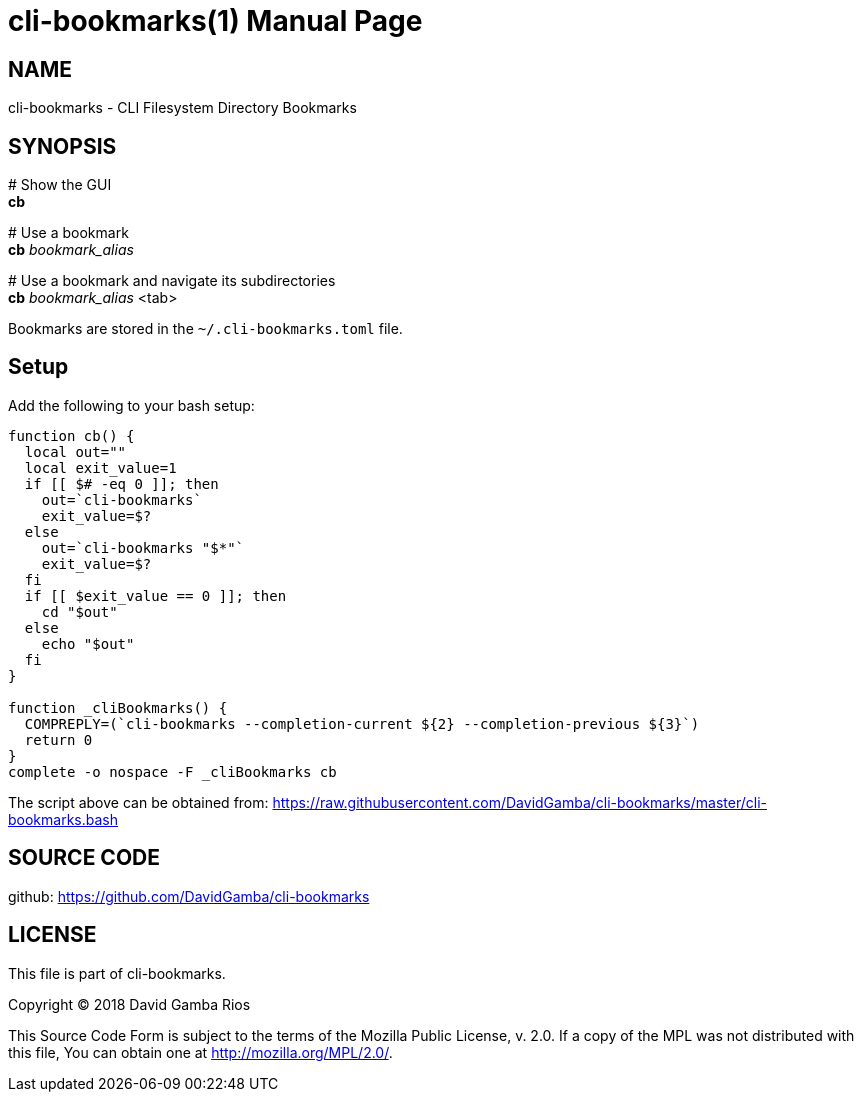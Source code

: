 = cli-bookmarks(1)
David Gamba, DavidGamba at gmail.com
:doctype: manpage

== NAME

cli-bookmarks - CLI Filesystem Directory Bookmarks

== SYNOPSIS

+#+ Show the GUI +
*cb*

+#+ Use a bookmark +
*cb* _bookmark_alias_

+#+ Use a bookmark and navigate its subdirectories +
*cb* _bookmark_alias_ <tab>

Bookmarks are stored in the `~/.cli-bookmarks.toml` file.

== Setup

Add the following to your bash setup:

[source,bash]
----
function cb() {
  local out=""
  local exit_value=1
  if [[ $# -eq 0 ]]; then
    out=`cli-bookmarks`
    exit_value=$?
  else
    out=`cli-bookmarks "$*"`
    exit_value=$?
  fi
  if [[ $exit_value == 0 ]]; then
    cd "$out"
  else
    echo "$out"
  fi
}

function _cliBookmarks() {
  COMPREPLY=(`cli-bookmarks --completion-current ${2} --completion-previous ${3}`)
  return 0
}
complete -o nospace -F _cliBookmarks cb
----

The script above can be obtained from: https://raw.githubusercontent.com/DavidGamba/cli-bookmarks/master/cli-bookmarks.bash

== SOURCE CODE

github: https://github.com/DavidGamba/cli-bookmarks

== LICENSE

This file is part of cli-bookmarks.

Copyright (C) 2018  David Gamba Rios

This Source Code Form is subject to the terms of the Mozilla Public
License, v. 2.0. If a copy of the MPL was not distributed with this
file, You can obtain one at http://mozilla.org/MPL/2.0/.
